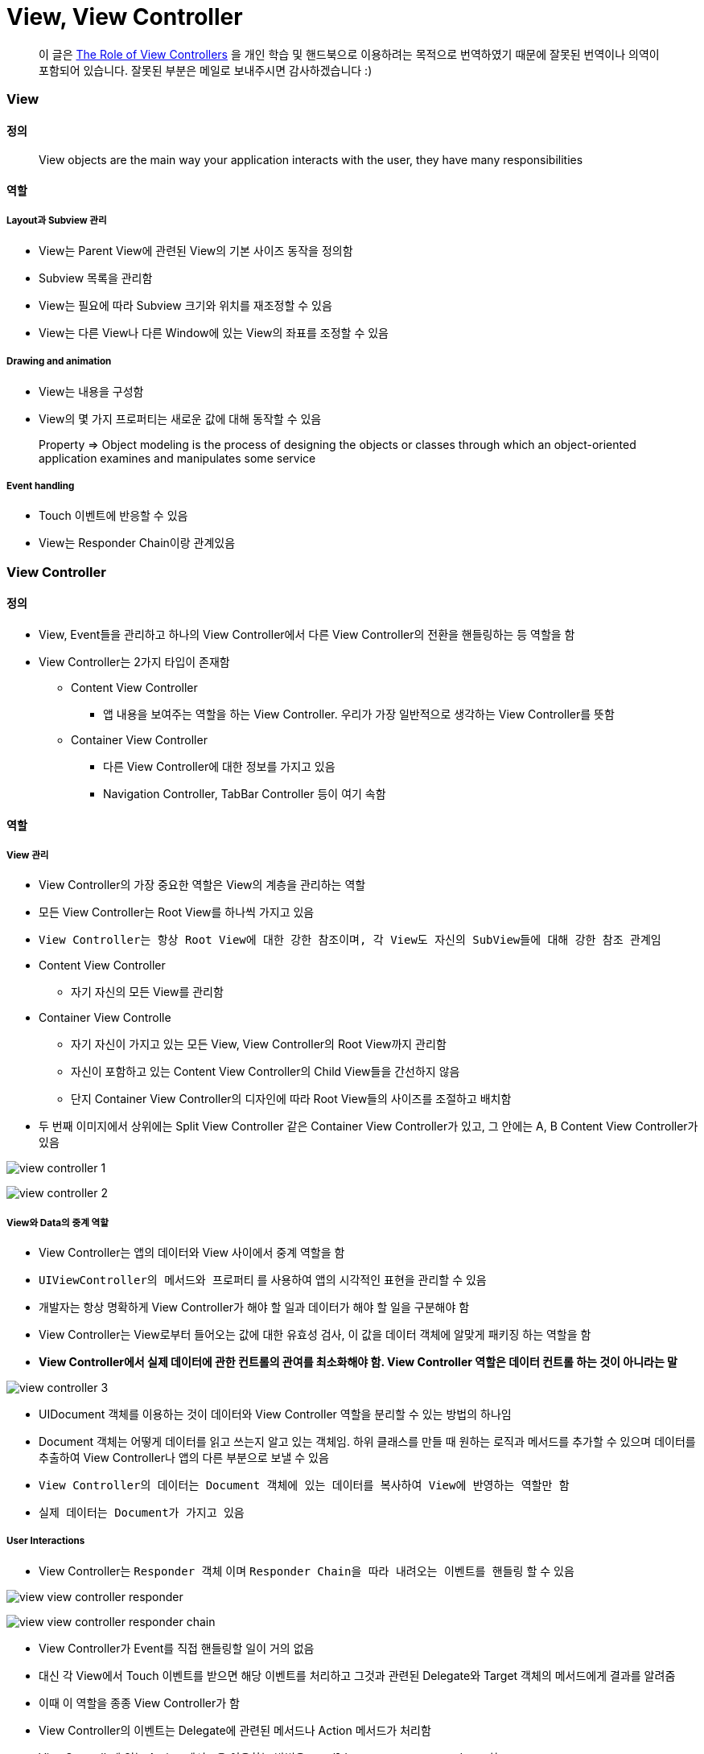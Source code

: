 = View, View Controller

> 이 글은 https://developer.apple.com/library/content/featuredarticles/ViewControllerPGforiPhoneOS/index.html#//apple_ref/doc/uid/TP40007457-CH2-SW1[The Role of View Controllers] 을 
개인 학습 및 핸드북으로 이용하려는 목적으로 번역하였기 때문에 잘못된 번역이나 의역이 포함되어 있습니다. 잘못된 부분은 메일로 보내주시면 감사하겠습니다 :)

=== View

==== 정의 

> View objects are the main way your application interacts with the user, they have many responsibilities

==== 역할

===== Layout과 Subview 관리 
* View는 Parent View에 관련된 View의 기본 사이즈 동작을 정의함
* Subview 목록을 관리함
* View는 필요에 따라 Subview 크기와 위치를 재조정할 수 있음
* View는 다른 View나 다른 Window에 있는 View의 좌표를 조정할 수 있음

===== Drawing and animation
* View는 내용을 구성함
* View의 몇 가지 프로퍼티는 새로운 값에 대해 동작할 수 있음

> Property => Object modeling is the process of designing the objects or classes through which an object-oriented application examines and manipulates some service

===== Event handling
* Touch 이벤트에 반응할 수 있음
* View는 Responder Chain이랑 관계있음

=== View Controller

==== 정의
* View, Event들을 관리하고 하나의 View Controller에서 다른 View Controller의 전환을 핸들링하는 등 역할을 함
* View Controller는 2가지 타입이 존재함
** Content View Controller
*** 앱 내용을 보여주는 역할을 하는 View Controller. 우리가 가장 일반적으로 생각하는 View Controller를 뜻함
** Container View Controller
*** 다른 View Controller에 대한 정보를 가지고 있음
*** Navigation Controller, TabBar Controller 등이 여기 속함

==== 역할

===== View 관리
* View Controller의 가장 중요한 역할은 View의 계층을 관리하는 역할 
* 모든 View Controller는 Root View를 하나씩 가지고 있음
* `View Controller는 항상 Root View에 대한 강한 참조이며, 각 View도 자신의 SubView들에 대해 강한 참조 관계임`
* Content View Controller 
** 자기 자신의 모든 View를 관리함
* Container View Controlle 
** 자기 자신이 가지고 있는 모든 View, View Controller의 Root View까지 관리함   
** 자신이 포함하고 있는 Content View Controller의 Child View들을 간선하지 않음
** 단지 Container View Controller의 디자인에 따라 Root View들의 사이즈를 조절하고 배치함
* 두 번째 이미지에서 상위에는 Split View Controller 같은 Container View Controller가 있고, 그 안에는 A, B Content View Controller가 있음

image:./image/view-controller-1.png[]

image:./image/view-controller-2.png[]

===== View와 Data의 중계 역할
* View Controller는 앱의 데이터와 View 사이에서 중계 역할을 함
* `UIViewController의 메서드와 프로퍼티` 를 사용하여 앱의 시각적인 표현을 관리할 수 있음
* 개발자는 항상 명확하게 View Controller가 해야 할 일과 데이터가 해야 할 일을 구분해야 함
* View Controller는 View로부터 들어오는 값에 대한 유효성 검사, 이 값을 데이터 객체에 알맞게 패키징 하는 역할을 함
* **View Controller에서 실제 데이터에 관한 컨트롤의 관여를 최소화해야 함. View Controller 역할은 데이터 컨트롤 하는 것이 아니라는 말**

image:./image/view-controller-3.png[]

* UIDocument 객체를 이용하는 것이 데이터와 View Controller 역할을 분리할 수 있는 방법의 하나임
* Document 객체는 어떻게 데이터를 읽고 쓰는지 알고 있는 객체임. 하위 클래스를 만들 때 원하는 로직과 메서드를 추가할 수 있으며 데이터를 추출하여 View Controller나 앱의 다른 부분으로 보낼 수 있음
* `View Controller의 데이터는 Document 객체에 있는 데이터를 복사하여 View에 반영하는 역할만 함`
* `실제 데이터는 Document가 가지고 있음`

===== User Interactions
* View Controller는 `Responder 객체` 이며 `Responder Chain을 따라 내려오는 이벤트를 핸들링` 할 수 있음

image:./image/view-view-controller-responder.png[]

image:./image/view-view-controller-responder-chain.png[]

* View Controller가 Event를 직접 핸들링할 일이 거의 없음
* 대신 각 View에서 Touch 이벤트를 받으면 해당 이벤트를 처리하고 그것과 관련된 Delegate와 Target 객체의 메서드에게 결과를 알려줌
* 이때 이 역할을 종종 View Controller가 함
* View Controller의 이벤트는 Delegate에 관련된 메서드나 Action 메서드가 처리함
* ViewControllr에 있는 Action 메서드을 이용하는 방법은 `Handling User Interactions` 참고
* 다른 이벤트는 다루는 방법은 `Event Handling Guide for iOS` 참고

image:./image/view-view-controller-delegate.png[]

image:./image/view-view-controller-target-action.png[]

===== 리소스 관리
* View Controller는 View와 View Controller가 생성한 모든 객체의 책임을 가지고 있음
* `UIViewController` 는 View 관리를 대부분 자동으로 처리함. 예를 들어 UIKit은 더 이상 필요하지 않은 View의 리소스를 해제함
** 사용 가능한 메모리가 적을 때 UIKit에서 더 필요하지 않은 모든 리소스에 대해 해제할 것을 앱에 요청함. 이 작업을 처리하는 방법의 하나는 View Controller에서 `didReceiveMemoryWarning` 메서드를 호출하는 것
** 더 이상 사용하지 않거나 재사용하기 쉽게 객체 참조를 제거하는 용도로 이 메서드를 사용하면 됨
** 메모리 사용이 너무 많은 앱은 메모리를 확보하기 위해 앱을 종료시킬 때도 있음

===== Adaptivity
* View Controller는 View가 어떻게 보여줘야 할지에 대한 책임을 가지고 있음. 모든 iOS앱은 다양한 환경의 디바이스에서 실행되어야 함
* 다양한 환경의 기기를 위해 각각 다른 View Controller와 계층 구조를 제공하는 것보다 하나의 View Controller로 호환할 수 있게 대응하는 것이 좋음
* View Controller는 미세한 변화나 거친 변화 관계없이 변화에 대응해야 함
* AutoLayout을 사용하면 UIKit은 새로운 크기와 일치하게 View 크기와 위치를 자동으로 조정함
* Adaptivity에 대한 자세한 내용은 `The Adaptive Model` 참고

image:./image/view-controller-4.png[]

=== 참고 
* https://developer.apple.com/library/content/documentation/WindowsViews/Conceptual/ViewPG_iPhoneOS/CreatingViews/CreatingViews.html#//apple_ref/doc/uid/TP40009503-CH5-SW1[Views]
* https://developer.apple.com/documentation/uikit/view_controllers[View Controllers] 
* https://developer.apple.com/library/content/featuredarticles/ViewControllerPGforiPhoneOS/index.html#//apple_ref/doc/uid/TP40007457-CH2-SW1[The Role of View Controllers]
* https://developer.apple.com/documentation/uikit/uidocument[UIDocument]
* https://developer.apple.com/library/content/documentation/General/Conceptual/Devpedia-CocoaApp/Responder.html#//apple_ref/doc/uid/TP40009071-CH1[Responder object]
* https://developer.apple.com/library/content/documentation/General/Conceptual/DevPedia-CocoaCore/Delegation.html#//apple_ref/doc/uid/TP40008195-CH14[Delegation]
* https://developer.apple.com/library/content/documentation/General/Conceptual/Devpedia-CocoaApp/TargetAction.html#//apple_ref/doc/uid/TP40009071-CH3[Target-Action]
* https://developer.apple.com/library/content/featuredarticles/ViewControllerPGforiPhoneOS/DefiningYourSubclass.html#//apple_ref/doc/uid/TP40007457-CH7-SW11[Handling User Interactions]
* https://medium.com/@audrl1010/event-handling-guide-for-ios-68a1e62c15ff[Event Handling Guide for iOS 번역본]
* https://developer.apple.com/library/content/featuredarticles/ViewControllerPGforiPhoneOS/TheAdaptiveModel.html#//apple_ref/doc/uid/TP40007457-CH19-SW1[The Adaptive Model]
